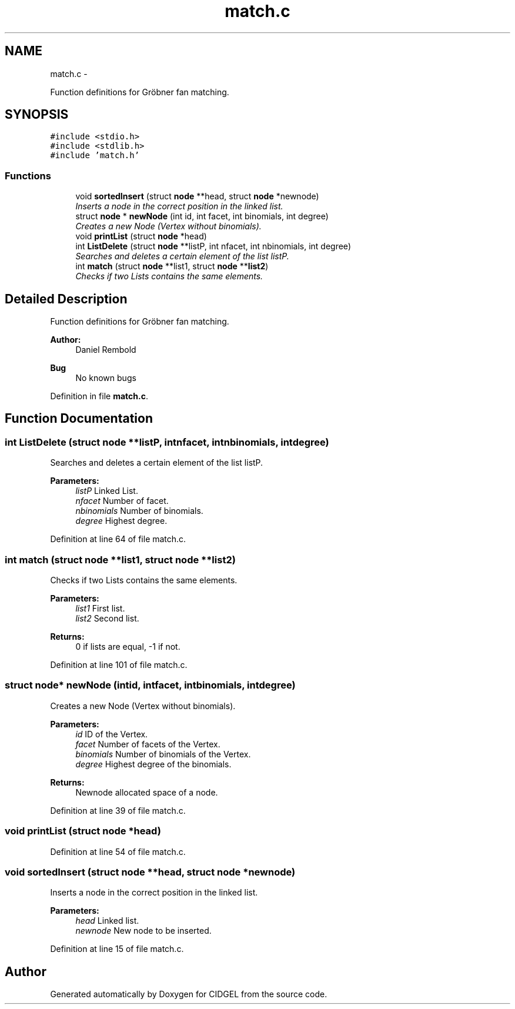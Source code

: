 .TH "match.c" 3 "Thu Jul 31 2014" "Version 1.0" "CIDGEL" \" -*- nroff -*-
.ad l
.nh
.SH NAME
match.c \- 
.PP
Function definitions for Gröbner fan matching\&.  

.SH SYNOPSIS
.br
.PP
\fC#include <stdio\&.h>\fP
.br
\fC#include <stdlib\&.h>\fP
.br
\fC#include 'match\&.h'\fP
.br

.SS "Functions"

.in +1c
.ti -1c
.RI "void \fBsortedInsert\fP (struct \fBnode\fP **head, struct \fBnode\fP *newnode)"
.br
.RI "\fIInserts a node in the correct position in the linked list\&. \fP"
.ti -1c
.RI "struct \fBnode\fP * \fBnewNode\fP (int id, int facet, int binomials, int degree)"
.br
.RI "\fICreates a new Node (Vertex without binomials)\&. \fP"
.ti -1c
.RI "void \fBprintList\fP (struct \fBnode\fP *head)"
.br
.ti -1c
.RI "int \fBListDelete\fP (struct \fBnode\fP **listP, int nfacet, int nbinomials, int degree)"
.br
.RI "\fISearches and deletes a certain element of the list listP\&. \fP"
.ti -1c
.RI "int \fBmatch\fP (struct \fBnode\fP **list1, struct \fBnode\fP **\fBlist2\fP)"
.br
.RI "\fIChecks if two Lists contains the same elements\&. \fP"
.in -1c
.SH "Detailed Description"
.PP 
Function definitions for Gröbner fan matching\&. 


.PP
\fBAuthor:\fP
.RS 4
Daniel Rembold 
.RE
.PP
\fBBug\fP
.RS 4
No known bugs
.RE
.PP

.PP
Definition in file \fBmatch\&.c\fP\&.
.SH "Function Documentation"
.PP 
.SS "int ListDelete (struct \fBnode\fP **listP, intnfacet, intnbinomials, intdegree)"

.PP
Searches and deletes a certain element of the list listP\&. 
.PP
\fBParameters:\fP
.RS 4
\fIlistP\fP Linked List\&. 
.br
\fInfacet\fP Number of facet\&. 
.br
\fInbinomials\fP Number of binomials\&. 
.br
\fIdegree\fP Highest degree\&. 
.RE
.PP

.PP
Definition at line 64 of file match\&.c\&.
.SS "int match (struct \fBnode\fP **list1, struct \fBnode\fP **list2)"

.PP
Checks if two Lists contains the same elements\&. 
.PP
\fBParameters:\fP
.RS 4
\fIlist1\fP First list\&. 
.br
\fIlist2\fP Second list\&. 
.RE
.PP
\fBReturns:\fP
.RS 4
0 if lists are equal, -1 if not\&. 
.RE
.PP

.PP
Definition at line 101 of file match\&.c\&.
.SS "struct \fBnode\fP* newNode (intid, intfacet, intbinomials, intdegree)"

.PP
Creates a new Node (Vertex without binomials)\&. 
.PP
\fBParameters:\fP
.RS 4
\fIid\fP ID of the Vertex\&. 
.br
\fIfacet\fP Number of facets of the Vertex\&. 
.br
\fIbinomials\fP Number of binomials of the Vertex\&. 
.br
\fIdegree\fP Highest degree of the binomials\&. 
.RE
.PP
\fBReturns:\fP
.RS 4
Newnode allocated space of a node\&. 
.RE
.PP

.PP
Definition at line 39 of file match\&.c\&.
.SS "void printList (struct \fBnode\fP *head)"

.PP
Definition at line 54 of file match\&.c\&.
.SS "void sortedInsert (struct \fBnode\fP **head, struct \fBnode\fP *newnode)"

.PP
Inserts a node in the correct position in the linked list\&. 
.PP
\fBParameters:\fP
.RS 4
\fIhead\fP Linked list\&. 
.br
\fInewnode\fP New node to be inserted\&. 
.RE
.PP

.PP
Definition at line 15 of file match\&.c\&.
.SH "Author"
.PP 
Generated automatically by Doxygen for CIDGEL from the source code\&.
